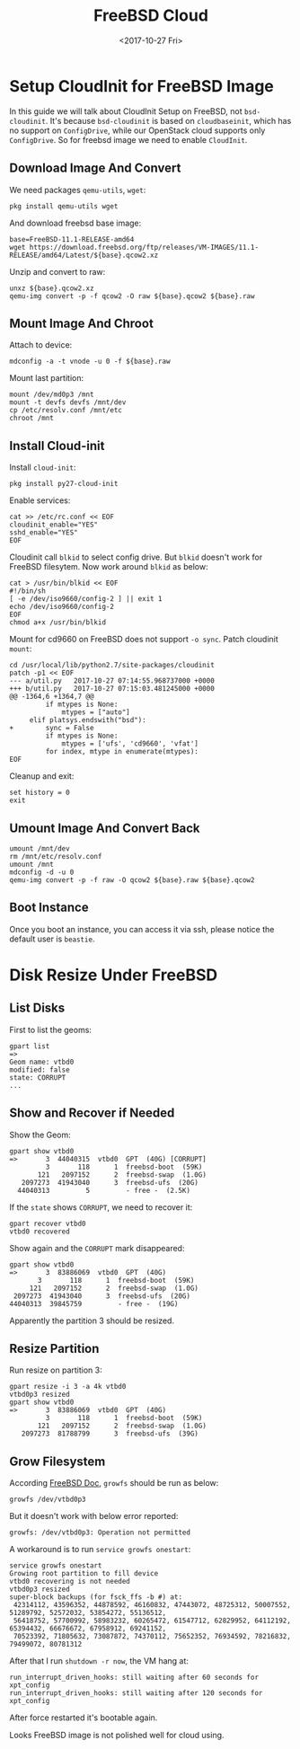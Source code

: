 #+TITLE: FreeBSD Cloud
#+DATE: <2017-10-27 Fri>

* Setup CloudInit for FreeBSD Image

In this guide we will talk about CloudInit Setup on FreeBSD, not
=bsd-cloudinit=. It's because =bsd-cloudinit= is based on
=cloudbaseinit=, which has no support on =ConfigDrive=, while our
OpenStack cloud supports only =ConfigDrive=. So for freebsd image we
need to enable =CloudInit=.

** Download Image And Convert

   We need packages =qemu-utils=, =wget=:
   #+BEGIN_EXAMPLE
     pkg install qemu-utils wget
   #+END_EXAMPLE

   And download freebsd base image:
   #+BEGIN_EXAMPLE
     base=FreeBSD-11.1-RELEASE-amd64
     wget https://download.freebsd.org/ftp/releases/VM-IMAGES/11.1-RELEASE/amd64/Latest/${base}.qcow2.xz
   #+END_EXAMPLE

   Unzip and convert to raw:
   #+BEGIN_EXAMPLE
     unxz ${base}.qcow2.xz
     qemu-img convert -p -f qcow2 -O raw ${base}.qcow2 ${base}.raw
   #+END_EXAMPLE

** Mount Image And Chroot

   Attach to device:
   #+BEGIN_EXAMPLE
     mdconfig -a -t vnode -u 0 -f ${base}.raw
   #+END_EXAMPLE

   Mount last partition:
   #+BEGIN_EXAMPLE
   mount /dev/md0p3 /mnt
   mount -t devfs devfs /mnt/dev
   cp /etc/resolv.conf /mnt/etc
   chroot /mnt
   #+END_EXAMPLE

** Install Cloud-init

   Install =cloud-init=:

   #+BEGIN_EXAMPLE
     pkg install py27-cloud-init
   #+END_EXAMPLE

   Enable services:
   #+BEGIN_EXAMPLE
     cat >> /etc/rc.conf << EOF
     cloudinit_enable="YES"
     sshd_enable="YES"
     EOF
   #+END_EXAMPLE

   Cloudinit call =blkid= to select config drive. But =blkid= doesn't
   work for FreeBSD filesytem. Now work around =blkid= as below:
   #+BEGIN_EXAMPLE
     cat > /usr/bin/blkid << EOF
     #!/bin/sh
     [ -e /dev/iso9660/config-2 ] || exit 1
     echo /dev/iso9660/config-2
     EOF
     chmod a+x /usr/bin/blkid
   #+END_EXAMPLE

   Mount for cd9660 on FreeBSD does not support =-o sync=. Patch
   cloudinit =mount=:
   #+BEGIN_EXAMPLE
     cd /usr/local/lib/python2.7/site-packages/cloudinit
     patch -p1 << EOF
     --- a/util.py   2017-10-27 07:14:55.968737000 +0000
     +++ b/util.py   2017-10-27 07:15:03.481245000 +0000
     @@ -1364,6 +1364,7 @@
              if mtypes is None:
                  mtypes = ["auto"]
          elif platsys.endswith("bsd"):
     +        sync = False
              if mtypes is None:
                  mtypes = ['ufs', 'cd9660', 'vfat']
              for index, mtype in enumerate(mtypes):
     EOF
   #+END_EXAMPLE

   Cleanup and exit:
   #+BEGIN_EXAMPLE
     set history = 0
     exit
   #+END_EXAMPLE

** Umount Image And Convert Back
   #+BEGIN_EXAMPLE
     umount /mnt/dev
     rm /mnt/etc/resolv.conf
     umount /mnt
     mdconfig -d -u 0
     qemu-img convert -p -f raw -O qcow2 ${base}.raw ${base}.qcow2
   #+END_EXAMPLE

** Boot Instance

   Once you boot an instance, you can access it via ssh, please notice
   the default user is =beastie=.


* Disk Resize Under FreeBSD
** List Disks
   First to list the geoms:
   #+BEGIN_EXAMPLE
     gpart list
     =>
     Geom name: vtbd0
     modified: false
     state: CORRUPT
     ...
   #+END_EXAMPLE

** Show and Recover if Needed

   Show the Geom:
   #+BEGIN_EXAMPLE
     gpart show vtbd0
     =>       3  44040315  vtbd0  GPT  (40G) [CORRUPT]
              3       118      1  freebsd-boot  (59K)
            121   2097152      2  freebsd-swap  (1.0G)
        2097273  41943040      3  freebsd-ufs  (20G)
       44040313         5         - free -  (2.5K)
   #+END_EXAMPLE

   If the =state= shows =CORRUPT=, we need to recover it:
   #+BEGIN_EXAMPLE
     gpart recover vtbd0
     vtbd0 recovered
   #+END_EXAMPLE

   Show again and the =CORRUPT= mark disappeared:
   #+BEGIN_EXAMPLE
     gpart show vtbd0
     =>       3  83886069  vtbd0  GPT  (40G)
            3       118      1  freebsd-boot  (59K)
          121   2097152      2  freebsd-swap  (1.0G)
      2097273  41943040      3  freebsd-ufs  (20G)
     44040313  39845759         - free -  (19G)
   #+END_EXAMPLE

   Apparently the partition 3 should be resized.

** Resize Partition
   Run resize on partition 3:
   #+BEGIN_EXAMPLE
     gpart resize -i 3 -a 4k vtbd0
     vtbd0p3 resized
     gpart show vtbd0
     =>       3  83886069  vtbd0  GPT  (40G)
              3       118      1  freebsd-boot  (59K)
            121   2097152      2  freebsd-swap  (1.0G)
        2097273  81788799      3  freebsd-ufs  (39G)
   #+END_EXAMPLE

** Grow Filesystem

   According [[https://www.freebsd.org/doc/handbook/disks-growing.html][FreeBSD Doc]], =growfs= should be run as below:
   #+BEGIN_EXAMPLE
     growfs /dev/vtbd0p3
   #+END_EXAMPLE

   But it doesn't work with below error reported:
   #+BEGIN_EXAMPLE
     growfs: /dev/vtbd0p3: Operation not permitted
   #+END_EXAMPLE

   A workaround is to run =service growfs onestart=:
   #+BEGIN_EXAMPLE
     service growfs onestart
     Growing root partition to fill device
     vtbd0 recovering is not needed
     vtbd0p3 resized
     super-block backups (for fsck_ffs -b #) at:
      42314112, 43596352, 44878592, 46160832, 47443072, 48725312, 50007552, 51289792, 52572032, 53854272, 55136512,
      56418752, 57700992, 58983232, 60265472, 61547712, 62829952, 64112192, 65394432, 66676672, 67958912, 69241152,
      70523392, 71805632, 73087872, 74370112, 75652352, 76934592, 78216832, 79499072, 80781312
   #+END_EXAMPLE

   After that I run =shutdown -r now=, the VM hang at:
   #+BEGIN_EXAMPLE
   run_interrupt_driven_hooks: still waiting after 60 seconds for xpt_config
   run_interrupt_driven_hooks: still waiting after 120 seconds for xpt_config
   #+END_EXAMPLE

   After force restarted it's bootable again.

   Looks FreeBSD image is not polished well for cloud using.
